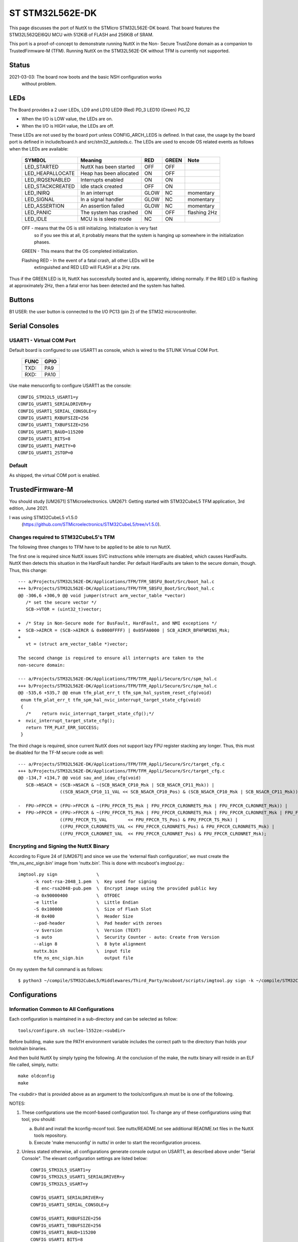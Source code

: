 ================
ST STM32L562E-DK
================

This page discusses the port of NuttX to the STMicro STM32L562E-DK
board.  That board features the STM32L562QEI6QU MCU with 512KiB of FLASH
and 256KiB of SRAM.

This port is a proof-of-concept to demonstrate running NuttX in the Non-
Secure TrustZone domain as a companion to TrustedFirmware-M (TFM).  Running
NuttX on the STM32L562E-DK without TFM is currently not supported.

Status
======
2021-03-03: The board now boots and the basic NSH configuration works
    without problem.

LEDs
====

The Board provides a 2 user LEDs, LD9 and LD10
LED9   (Red)    PD_3
LED10  (Green)  PG_12

- When the I/O is LOW value, the LEDs are on.
- When the I/O is HIGH value, the LEDs are off.

These LEDs are not used by the board port unless CONFIG_ARCH_LEDS is
defined.  In that case, the usage by the board port is defined in
include/board.h and src/stm32_autoleds.c. The LEDs are used to encode OS
related events as follows when the LEDs are available:

  ===================  =======================   ====  ===== ============
  SYMBOL               Meaning                   RED   GREEN Note
  ===================  =======================   ====  ===== ============
  LED_STARTED          NuttX has been started    OFF   OFF  
  LED_HEAPALLOCATE     Heap has been allocated   ON    OFF
  LED_IRQSENABLED      Interrupts enabled        ON    ON
  LED_STACKCREATED     Idle stack created        OFF   ON
  LED_INIRQ            In an interrupt           GLOW  NC    momentary
  LED_SIGNAL           In a signal handler       GLOW  NC    momentary
  LED_ASSERTION        An assertion failed       GLOW  NC    momentary
  LED_PANIC            The system has crashed    ON    OFF   flashing 2Hz
  LED_IDLE             MCU is is sleep mode      NC    ON
  ===================  =======================   ====  ===== ============

  OFF -  means that the OS is still initializing. Initialization is very fast
         so if you see this at all, it probably means that the system is
         hanging up somewhere in the initialization phases.

  GREEN -  This means that the OS completed initialization.

  Flashing RED -  In the event of a fatal crash, all other LEDs will be
                  extinguished and RED LED will FLASH at a 2Hz rate.

Thus if the GREEN LED is lit, NuttX has successfully booted and is,
apparently, idleing normally.  If the RED LED is flashing at
approximately 2Hz, then a fatal error has been detected and the system has
halted.

Buttons
=======

B1 USER: the user button is connected to the I/O PC13 (pin 2) of the STM32
microcontroller.

Serial Consoles
===============

USART1 - Virtual COM Port
-------------------------

Default board is configured to use USART1 as console, which is wired to
the STLINK Virtual COM Port.

    ==== ====
    FUNC GPIO
    ==== ====
    TXD: PA9
    RXD: PA10
    ==== ====

Use make menuconfig to configure USART1 as the console::

    CONFIG_STM32L5_USART1=y
    CONFIG_USART1_SERIALDRIVER=y
    CONFIG_USART1_SERIAL_CONSOLE=y
    CONFIG_USART1_RXBUFSIZE=256
    CONFIG_USART1_TXBUFSIZE=256
    CONFIG_USART1_BAUD=115200
    CONFIG_USART1_BITS=8
    CONFIG_USART1_PARITY=0
    CONFIG_USART1_2STOP=0

Default
-------

As shipped, the virtual COM port is enabled.

TrustedFirmware-M
=================

You should study [UM2671] STMicroelectronics. UM2671: Getting started with
STM32CubeL5 TFM application, 3rd edition, June 2021.

I was using STM32CubeL5 v1.5.0
  (https://github.com/STMicroelectronics/STM32CubeL5/tree/v1.5.0).

Changes required to STM32CubeL5's TFM
-------------------------------------

The following three changes to TFM have to be applied to be able to run NuttX.

The first one is required since NuttX issues SVC instructions while interrupts
are disabled, which causes HardFaults.  NuttX then detects this situation in
the HardFault handler.  Per default HardFaults are taken to the secure domain,
though.  Thus, this change::

  --- a/Projects/STM32L562E-DK/Applications/TFM/TFM_SBSFU_Boot/Src/boot_hal.c
  +++ b/Projects/STM32L562E-DK/Applications/TFM/TFM_SBSFU_Boot/Src/boot_hal.c
  @@ -306,6 +306,9 @@ void jumper(struct arm_vector_table *vector)
     /* set the secure vector */
     SCB->VTOR = (uint32_t)vector;

  +  /* Stay in Non-Secure mode for BusFault, HardFault, and NMI exceptions */
  +  SCB->AIRCR = (SCB->AIRCR & 0x0000FFFF) | 0x05FA0000 | SCB_AIRCR_BFHFNMINS_Msk;
  +
     vt = (struct arm_vector_table *)vector;

  The second change is required to ensure all interrupts are taken to the
  non-secure domain:

  --- a/Projects/STM32L562E-DK/Applications/TFM/TFM_Appli/Secure/Src/spm_hal.c
  +++ b/Projects/STM32L562E-DK/Applications/TFM/TFM_Appli/Secure/Src/spm_hal.c
  @@ -535,6 +535,7 @@ enum tfm_plat_err_t tfm_spm_hal_system_reset_cfg(void)
   enum tfm_plat_err_t tfm_spm_hal_nvic_interrupt_target_state_cfg(void)
   {
     /*    return nvic_interrupt_target_state_cfg();*/
  +  nvic_interrupt_target_state_cfg();
     return TFM_PLAT_ERR_SUCCESS;
   }

The third chage is required, since current NuttX does not support lazy FPU
register stacking any longer.  Thus, this must be disabled for the TF-M secure
code as well::

  --- a/Projects/STM32L562E-DK/Applications/TFM/TFM_Appli/Secure/Src/target_cfg.c
  +++ b/Projects/STM32L562E-DK/Applications/TFM/TFM_Appli/Secure/Src/target_cfg.c
  @@ -134,7 +134,7 @@ void sau_and_idau_cfg(void)
     SCB->NSACR = (SCB->NSACR & ~(SCB_NSACR_CP10_Msk | SCB_NSACR_CP11_Msk)) |
                  ((SCB_NSACR_CP10_11_VAL << SCB_NSACR_CP10_Pos) & (SCB_NSACR_CP10_Msk | SCB_NSACR_CP11_Msk));

  -  FPU->FPCCR = (FPU->FPCCR & ~(FPU_FPCCR_TS_Msk | FPU_FPCCR_CLRONRETS_Msk | FPU_FPCCR_CLRONRET_Msk)) |
  +  FPU->FPCCR = (FPU->FPCCR & ~(FPU_FPCCR_TS_Msk | FPU_FPCCR_CLRONRETS_Msk | FPU_FPCCR_CLRONRET_Msk | FPU_FPCCR_LSPEN_Msk)) |
                  ((FPU_FPCCR_TS_VAL        << FPU_FPCCR_TS_Pos) & FPU_FPCCR_TS_Msk) |
                  ((FPU_FPCCR_CLRONRETS_VAL << FPU_FPCCR_CLRONRETS_Pos) & FPU_FPCCR_CLRONRETS_Msk) |
                  ((FPU_FPCCR_CLRONRET_VAL  << FPU_FPCCR_CLRONRET_Pos) & FPU_FPCCR_CLRONRET_Msk);

Encrypting and Signing the NuttX Binary
---------------------------------------

According to Figure 24 of [UM2671] and since we use the 'external flash
configuration', we must create the 'tfm_ns_enc_sign.bin' image from
'nuttx.bin'.  This is done with mcuboot's imgtool.py.::

  imgtool.py sign               \
        -k root-rsa-2048_1.pem  \  Key used for signing
        -E enc-rsa2048-pub.pem  \  Encrypt image using the provided public key
        -o 0x90000400           \  OTFDEC
        -e little               \  Little Endian
        -S 0x100000             \  Size of Flash Slot
        -H 0x400                \  Header Size
        --pad-header            \  Pad header with zeroes
        -v $version             \  Version (TEXT)
        -s auto                 \  Security Counter - auto: Create from Version
        --align 8               \  8 byte alignment
        nuttx.bin               \  input file
        tfm_ns_enc_sign.bin        output file

On my system the full command is as follows::

  $ python3 ~/compile/STM32CubeL5/Middlewares/Third_Party/mcuboot/scripts/imgtool.py sign -k ~/compile/STM32CubeL5/Middlewares/Third_Party/trustedfirmware/bl2/ext/mcuboot/root-rsa-2048_1.pem -E ~/compile/STM32CubeL5/Middlewares/Third_Party/trustedfirmware/bl2/ext/mcuboot/enc-rsa2048-pub.pem -o 0x90000400 -e little -S 0x100000 -H 0x400 --pad-header -v 1 -s auto --align 8 nuttx.bin tfm_ns_enc_sign.bin

Configurations
==============

Information Common to All Configurations
----------------------------------------
Each configuration is maintained in a sub-directory and can be
selected as follow::

    tools/configure.sh nucleo-l552ze:<subdir>

Before building, make sure the PATH environment variable includes the
correct path to the directory than holds your toolchain binaries.

And then build NuttX by simply typing the following.  At the conclusion of
the make, the nuttx binary will reside in an ELF file called, simply, nuttx::

    make oldconfig
    make

The <subdir> that is provided above as an argument to the tools/configure.sh
must be is one of the following.

NOTES:

1. These configurations use the mconf-based configuration tool.  To
   change any of these configurations using that tool, you should:

   a. Build and install the kconfig-mconf tool.  See nuttx/README.txt
      see additional README.txt files in the NuttX tools repository.

   b. Execute 'make menuconfig' in nuttx/ in order to start the
      reconfiguration process.

2. Unless stated otherwise, all configurations generate console
   output on USART1, as described above under "Serial Console".  The
   elevant configuration settings are listed below::

         CONFIG_STM32L5_USART1=y
         CONFIG_STM32L5_USART1_SERIALDRIVER=y
         CONFIG_STM32L5_USART=y

         CONFIG_USART1_SERIALDRIVER=y
         CONFIG_USART1_SERIAL_CONSOLE=y

         CONFIG_USART1_RXBUFSIZE=256
         CONFIG_USART1_TXBUFSIZE=256
         CONFIG_USART1_BAUD=115200
         CONFIG_USART1_BITS=8
         CONFIG_USART1_PARITY=0
         CONFIG_USART1_2STOP=0

3. All of these configurations are set up to build under Linux using the
   "GNU Tools for ARM Embedded Processors" that is maintained by ARM
   (unless stated otherwise in the description of the configuration).

       https://developer.arm.com/open-source/gnu-toolchain/gnu-rm

   That toolchain selection can easily be reconfigured using
   'make menuconfig'.  Here are the relevant current settings:

Build Setup::
    CONFIG_HOST_LINUX=y                 : Linux environment

System Type -> Toolchain::
    CONFIG_ARM_TOOLCHAIN_GNU_EABI=y : GNU ARM EABI toolchain

Configuration sub-directories
=============================

nsh:
----

Configures the NuttShell (nsh) located at examples/nsh.  This
configuration is focused on low level, command-line driver testing.

